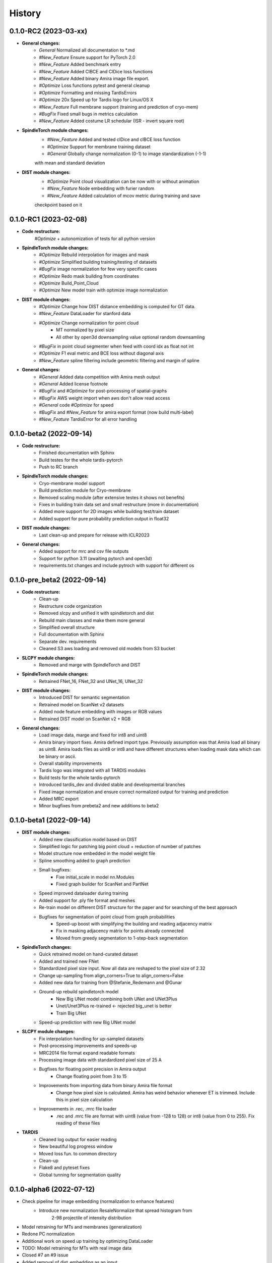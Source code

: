 History
=======

0.1.0-RC2 (2023-03-xx)
----------------------
* **General changes:**
    * *General* Normalized all documentation to *.md
    * *#New_Feature* Ensure support for PyTorch 2.0
    * *#New_Feature* Added benchmark entry
    * *#New_Feature* Added ClBCE and ClDice loss functions
    * *#New_Feature* Added binary Amira image file export.
    * *#Optimize* Loss functions pytest and general cleanup
    * *#Optimize* Formatting and missing TardisErrors
    * *#Optimize* 20x Speed up for Tardis logo for Linux/OS X
    * *#New_Feature* Full membrane support (training and prediction of cryo-mem)
    * *#BugFix* Fixed small bugs in metrics calculation
    * *#New_Feature* Added costume LR schedular (ISR - invert square root)

* **SpindleTorch module changes:**
    * *#New_Feature* Added and tested clDice and clBCE loss function
    * *#Optimize* Support for membrane training dataset
    * *#General* Globally change normalization (0-1) to image standardization (-1-1)
    with mean and standard deviation

* **DIST module changes:**
    * *#Optimize* Point cloud visualization can be now with or without animation
    * *#New_Feature* Node embedding with furier random
    * *#New_Feature* Added calculation of mcov metric during training and save
    checkpoint based on it

0.1.0-RC1 (2023-02-08)
----------------------
* **Code restructure:**
    *#Optimize* + autonomization of tests for all python version

* **SpindleTorch module changes:**
    * *#Optimize* Rebuild interpolation for images and mask
    * *#Optimize* Simplified building training/testing of datasets
    * *#BugFix* image normalization for few very specific cases
    * *#Optimize* Redo mask building from coordinates
    * *#Optimize* Build_Point_Cloud
    * *#Optimize* New model train with optimize image normalization

* **DIST module changes:**
    * *#Optimize* Change how DIST distance embedding is computed for GT data.
    * *#New_Feature* DataLoader for stanford data
    * *#Optimize* Change normalization for point cloud
        - MT normalized by pixel size
        - All other by open3d downsampling value optional random downsamling
    * *#BugFix*  in point cloud segmenter when feed with coord idx as float not int
    * *#Optimize* F1 eval metric and BCE loss without diagonal axis
    * *#New_Feature* spline filtering include geometric filtering and margin of spline

* **General changes:**
    * *#General* Added data competition with Amira mesh output
    * *#General* Added license footnote
    * *#BugFix* and *#Optimize* for post-processing of spatial-graphs
    * *#BugFix*  AWS weight import when aws don't allow read access
    * *#General* code *#Optimize* for speed
    * *#BugFix* and *#New_Feature* for amira export format (now build multi-label)
    * *#New_Feature* TardisError for all error handling

0.1.0-beta2 (2022-09-14)
------------------------
* **Code restructure:**
    * Finished documentation with Sphinx
    * Build testes for the whole tardis-pytorch
    * Push to RC branch

* **SpindleTorch module changes:**
    * Cryo-membrane model support 
    * Build prediction module for Cryo-membrane
    * Removed scaling module (after extensive testes it shows not benefits)
    * Fixes in building train data set and small restructure (more in documentation)
    * Added more support for 2D images while building test/train dataset
    * Added support for pure probability prediction output in float32

* **DIST module changes:**
    * Last clean-up and prepare for release with ICLR2023

* **General changes:**
    * Added support for mrc and csv file outputs
    * Support for python 3.11 (awaiting pytorch and open3d)
    * requirements.txt changes and include pytroch with support for different os

0.1.0-pre_beta2 (2022-09-14)
----------------------------
* **Code restructure:**
    * Clean-up
    * Restructure code organization
    * Removed slcpy and unified it with spindletorch and dist
    * Rebuild main classes and make them more general
    * Simplified overall structure
    * Full documentation with Sphinx
    * Separate dev. requirements
    * Cleaned S3 aws loading and removed old models from S3 bucket

* **SLCPY module changes:**
    * Removed and marge with SpindleTorch and DIST

* **SpindleTorch module changes:**
    * Retrained FNet_16, FNet_32 and UNet_16, UNet_32

* **DIST module changes:**
    * Introduced DIST for semantic segmentation
    * Retrained model on ScanNet v2 datasets
    * Added node feature embedding with images or RGB values
    * Retrained DIST model on ScanNet v2 + RGB

* **General changes:**
    * Load image data, marge and fixed for int8 and uint8
    * Amira binary import fixes. Amira defined import type. Previously assumption was
      that Amira load all binary as uint8. Amira loads files as uint8 or int8 and
      have different structures when loading mask data which can be binary or ascii.
    * Overall stability improvements
    * Tardis logo was integrated with all TARDIS modules
    * Build tests for the whole tardis-pytorch
    * Introduced tardis_dev and divided stable and developmental branches
    * Fixed image normalization and ensure correct normalized output for training
      and prediction
    * Added MRC export
    * Minor bugfixes from prebeta2 and new additions to beta2


0.1.0-beta1 (2022-09-14)
------------------------
* **DIST module changes:**
    * Added new classification model based on DIST
    * Simplified logic for patching big point cloud + reduction of number of patches
    * Model structure now embedded in the model weight file
    * Spline smoothing added to graph prediction
    * Small bugfixes:
        * Fixe initial_scale in model nn.Modules
        * Fixed graph builder for ScanNet and PartNet
    * Speed improved dataloader during training
    * Added support for .ply file format and meshes
    * Re-train model on different DIST structure for the paper and for searching 
      of the best approach
    * Bugfixes for segmentation of point cloud from graph probabilities
        * Speed-up boost with simplifying the building and reading adjacency matrix
        * Fix in masking adjacency matrix for points already connected
        * Moved from greedy segmentation to 1-step-back segmentation

* **SpindleTorch changes:**
    * Quick retrained model on hand-curated dataset
    * Added and trained new FNet
    * Standardized pixel size input. Now all data are reshaped to the pixel size of 2.32
    * Change up-sampling from align_corners=True to align_corners=False
    * Added new data for training from @Stefanie_Redemann and @Gunar
    * Ground-up rebuild spindletorch model
        * New Big UNet model combining both UNet and UNet3Plus
        * Unet/Unet3Plus re-trained <- rejected big_unet is better
        * Train Big UNet
    * Speed-up prediction with new Big UNet model

* **SLCPY module changes:**
    * Fix interpolation handling for up-sampled datasets
    * Post-processing improvements and speeds-up
    * MRC2014 file format expand readable formats
    * Processing image data with standardized pixel size of 25 A
    * Bugfixes for floating point precision in Amira output
        * Change floating point from 3 to 15
    * Improvements from importing data from binary Amira file format
        * Change how pixel size is calculated. Amira has weird behavior whenever ET 
          is trimmed. Include this in pixel size calculation
    * Improvements in .rec, .mrc file loader
        * .rec and .mrc file are format with uint8 (value from -128 to 128) or 
          int8 (value from 0 to 255). Fix reading of these files

* **TARDIS**
    * Cleaned log output for easier reading
    * New beautiful log progress window
    * Moved loss fun. to common directory
    * Clean-up
    * Flake8 and pyteset fixes
    * Global tunning for segmentation quality

0.1.0-alpha6 (2022-07-12)
-------------------------
* Check pipeline for image embedding (normalization to enhance features)
    * Introduce new normalization ResaleNormalize that spread histogram from 
        2-98 projectile of intensity distribution
* Model retraining for MTs and membranes (generalization)
* Redone PC normalization
* Additional work on speed up training by optimizing DataLoader
* TODO: Model retraining for MTs with real image data
* Closed #7 an #9 issue
* Added removal of dist_embedding as an input
* SpindleTorch rebuild to work on 2D and 3D datasets
* DIST training progress bar update (simplified output and removed prints)
* Add Visualizer module for point clouds
* Added hotfix for output of coordinates to fit Amira coordinates transformation
* Spellings and documentation fixes
* Bumped version for DIST and slcpy
* Cleaned code and documentation

0.1.0-alpha5 (2022-04-25)
-------------------------
* Rename GraphFormer to DIST (Dimensionless instance Segmentation Transformer)
* Updates for DIST
    * SetUp metric evaluation
    * Changes in handling point cloud
        * Normalization based on K-NN distance
    * Setup for easy dissection of the model
    * Dist version to 0.1.5
    * Added evaluation pipeline

0.1.0a2-alpha4 (2022-04-25)
---------------------------
* Fix for better handling graph prediction
* Fix for #4-#6 issues
* Small bugfixes for GraphFormer while training
* Add point cloud normalization before training/prediction

0.1.0-alpha1 (2022-04-13)
-------------------------
* Rename tardis to tardis-pytorch
* Build tests for all modules
* Integrated slcpy, spindletorch and graphformer
* Added general workflow for MT prediction
    * SLCPY:
        * Loading of data types: .tif, .am, .mrc, .rec for 2D and 3D
        * Included all slcpy modules
        * Move Amira file output of point cloud from graphformer
        * SetUp workflows for data pre- and post-processing 

    * SPINDLETORCH
        * Included all spindletorch modules
        * Build standard workflows for training and prediction of 2D and 3D images

    * GRAPHFORMER
        * Included all graphformer modules

0.0.1 (2022-03-24)
------------------
* Initial commit
